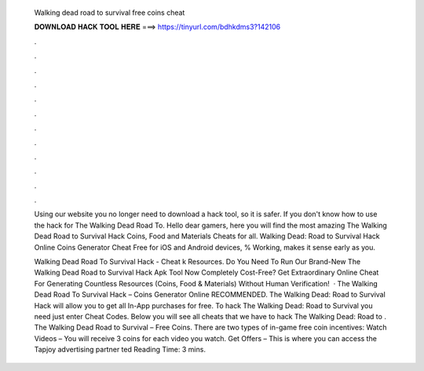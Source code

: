   Walking dead road to survival free coins cheat
  
  
  
  𝐃𝐎𝐖𝐍𝐋𝐎𝐀𝐃 𝐇𝐀𝐂𝐊 𝐓𝐎𝐎𝐋 𝐇𝐄𝐑𝐄 ===> https://tinyurl.com/bdhkdms3?142106
  
  
  
  .
  
  
  
  .
  
  
  
  .
  
  
  
  .
  
  
  
  .
  
  
  
  .
  
  
  
  .
  
  
  
  .
  
  
  
  .
  
  
  
  .
  
  
  
  .
  
  
  
  .
  
  Using our website you no longer need to download a hack tool, so it is safer. If you don't know how to use the hack for The Walking Dead Road To. Hello dear gamers, here you will find the most amazing The Walking Dead Road to Survival Hack Coins, Food and Materials Cheats for all. Walking Dead: Road to Survival Hack Online Coins Generator Cheat Free for iOS and Android devices, % Working, makes it sense early as you.
  
  Walking Dead Road To Survival Hack - Cheat k Resources. Do You Need To Run Our Brand-New The Walking Dead Road to Survival Hack Apk Tool Now Completely Cost-Free? Get Extraordinary Online Cheat For Generating Countless Resources (Coins, Food & Materials) Without Human Verification!  · The Walking Dead Road To Survival Hack – Coins Generator Online RECOMMENDED. The Walking Dead: Road to Survival Hack will allow you to get all In-App purchases for free. To hack The Walking Dead: Road to Survival you need just enter Cheat Codes. Below you will see all cheats that we have to hack The Walking Dead: Road to . The Walking Dead Road to Survival – Free Coins. There are two types of in-game free coin incentives: Watch Videos – You will receive 3 coins for each video you watch. Get Offers – This is where you can access the Tapjoy advertising partner ted Reading Time: 3 mins.
